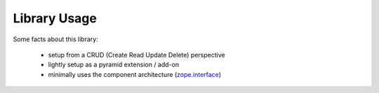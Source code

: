 Library Usage
=============

Some facts about this library:

  - setup from a CRUD (Create Read Update Delete) perspective
  - lightly setup as a pyramid extension / add-on
  - minimally uses the component architecture (`zope.interface <https://pypi.python.org/pypi/zope.interface>`_)

